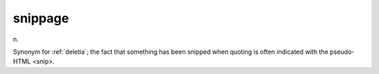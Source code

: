 .. _snippage:

============================================================
snippage
============================================================

n\.

Synonym for :ref:`deletia`\; the fact that something has been snipped when quoting is often indicated with the pseudo-HTML <snip>.

